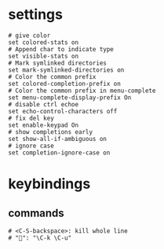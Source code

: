 * settings
#+BEGIN_SRC shell :tangle /home/dotfiles/bash/bashdot/.inputrc
# give color
set colored-stats on
# Append char to indicate type
set visible-stats on
# Mark symlinked directories
set mark-symlinked-directories on
# Color the common prefix
set colored-completion-prefix on
# Color the common prefix in menu-complete
set menu-complete-display-prefix On
# disable ctrl echoe
set echo-control-characters off
# fix del key
set enable-keypad On
# show completions early
set show-all-if-ambiguous on
# ignore case
set completion-ignore-case on
#+END_SRC
* keybindings
** commands
#+BEGIN_SRC shell :tangle /home/dotfiles/bash/bashdot/.inputrc
# <C-S-backspace>: kill whole line
# "": "\C-k \C-u"
#+END_SRC
